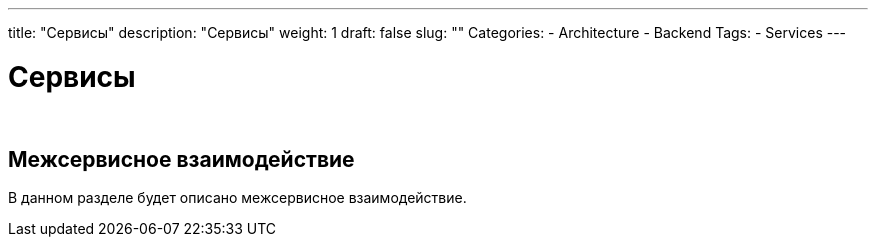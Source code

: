 ---
title: "Сервисы"
description: "Сервисы"
weight: 1
draft: false
slug: ""
Categories:
    - Architecture
    - Backend    
Tags:
    - Services
---

:imgdir: /04_02_01_img/
:imagesoutdir: ./static/04_01_01_img/

= Сервисы

{empty} +

== Межсервисное взаимодействие

****
В данном разделе будет описано межсервисное взаимодействие.
****